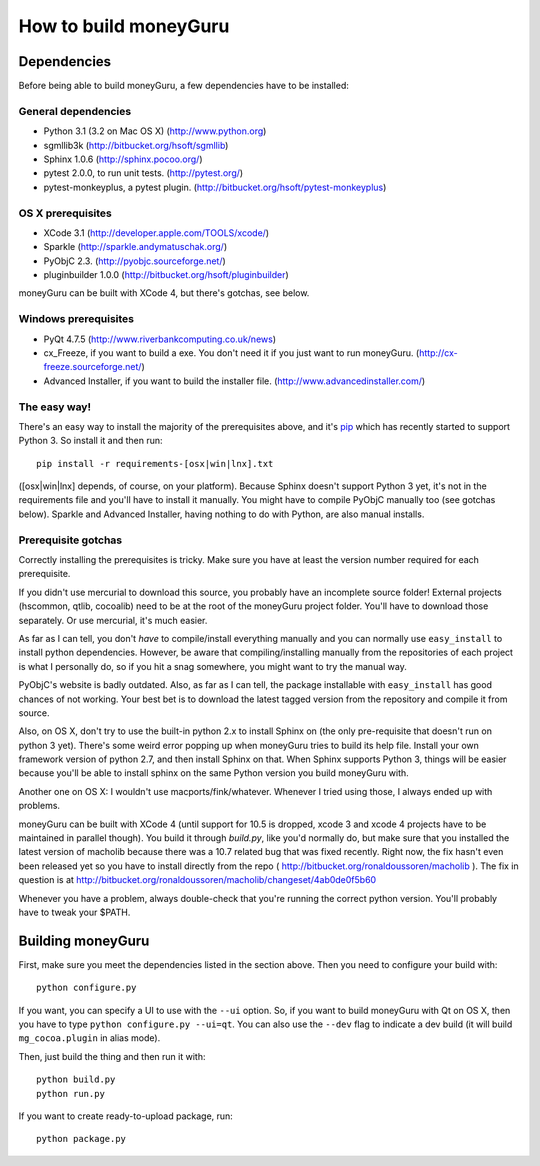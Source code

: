 ======================
How to build moneyGuru
======================

Dependencies
============

Before being able to build moneyGuru, a few dependencies have to be installed:

General dependencies
--------------------

- Python 3.1 (3.2 on Mac OS X) (http://www.python.org)
- sgmllib3k (http://bitbucket.org/hsoft/sgmllib)
- Sphinx 1.0.6 (http://sphinx.pocoo.org/)
- pytest 2.0.0, to run unit tests. (http://pytest.org/)
- pytest-monkeyplus, a pytest plugin. (http://bitbucket.org/hsoft/pytest-monkeyplus)

OS X prerequisites
------------------

- XCode 3.1 (http://developer.apple.com/TOOLS/xcode/)
- Sparkle (http://sparkle.andymatuschak.org/)
- PyObjC 2.3. (http://pyobjc.sourceforge.net/)
- pluginbuilder 1.0.0 (http://bitbucket.org/hsoft/pluginbuilder)

moneyGuru can be built with XCode 4, but there's gotchas, see below.
  
Windows prerequisites
---------------------

- PyQt 4.7.5 (http://www.riverbankcomputing.co.uk/news)
- cx_Freeze, if you want to build a exe. You don't need it if you just want to run moneyGuru. (http://cx-freeze.sourceforge.net/)
- Advanced Installer, if you want to build the installer file. (http://www.advancedinstaller.com/)

The easy way!
-------------

There's an easy way to install the majority of the prerequisites above, and it's `pip <http://www.pip-installer.org/>`_ which has recently started to support Python 3. So install it and then run::

    pip install -r requirements-[osx|win|lnx].txt

([osx|win|lnx] depends, of course, on your platform). Because Sphinx doesn't support Python 3 yet, it's not in the requirements file and you'll have to install it manually. You might have to compile PyObjC manually too (see gotchas below). Sparkle and Advanced Installer, having nothing to do with Python, are also manual installs.

Prerequisite gotchas
--------------------

Correctly installing the prerequisites is tricky. Make sure you have at least the version number 
required for each prerequisite.

If you didn't use mercurial to download this source, you probably have an incomplete source folder!
External projects (hscommon, qtlib, cocoalib) need to be at the root of the moneyGuru project 
folder. You'll have to download those separately. Or use mercurial, it's much easier.

As far as I can tell, you don't *have* to compile/install everything manually and you can normally
use ``easy_install`` to install python dependencies. However, be aware that compiling/installing
manually from the repositories of each project is what I personally do, so if you hit a snag 
somewhere, you might want to try the manual way.

PyObjC's website is badly outdated. Also, as far as I can tell, the package installable with
``easy_install`` has good chances of not working. Your best bet is to download the latest tagged
version from the repository and compile it from source.

Also, on OS X, don't try to use the built-in python 2.x to install Sphinx on (the only pre-requisite
that doesn't run on python 3 yet). There's some weird error popping up when moneyGuru tries to build 
its help file. Install your own framework version of python 2.7, and then install Sphinx on that. 
When Sphinx supports Python 3, things will be easier because you'll be able to install sphinx on the 
same Python version you build moneyGuru with.

Another one on OS X: I wouldn't use macports/fink/whatever. Whenever I tried using those, I always 
ended up with problems.

moneyGuru can be built with XCode 4 (until support for 10.5 is dropped, xcode 3 and xcode 4 projects
have to be maintained in parallel though). You build it through `build.py`, like you'd normally do,
but make sure that you installed the latest version of macholib because there was a
10.7 related bug that was fixed recently. Right now, the fix hasn't even been released yet so you 
have to install directly from the repo ( http://bitbucket.org/ronaldoussoren/macholib ). The fix
in question is at http://bitbucket.org/ronaldoussoren/macholib/changeset/4ab0de0f5b60

Whenever you have a problem, always double-check that you're running the correct python version. 
You'll probably have to tweak your $PATH.

Building moneyGuru
==================

First, make sure you meet the dependencies listed in the section above. Then you need to configure your build with::

	python configure.py
	
If you want, you can specify a UI to use with the ``--ui`` option. So, if you want to build moneyGuru with Qt on OS X, then you have to type ``python configure.py --ui=qt``. You can also use the ``--dev`` flag to indicate a dev build (it will build ``mg_cocoa.plugin`` in alias mode).

Then, just build the thing and then run it with::

	python build.py
	python run.py

If you want to create ready-to-upload package, run::

	python package.py